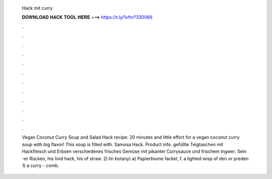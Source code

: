   Hack mit curry
  
  
  
  𝐃𝐎𝐖𝐍𝐋𝐎𝐀𝐃 𝐇𝐀𝐂𝐊 𝐓𝐎𝐎𝐋 𝐇𝐄𝐑𝐄 ===> https://t.ly/1vfm?330066
  
  
  
  .
  
  
  
  .
  
  
  
  .
  
  
  
  .
  
  
  
  .
  
  
  
  .
  
  
  
  .
  
  
  
  .
  
  
  
  .
  
  
  
  .
  
  
  
  .
  
  
  
  .
  
  Vegan Coconut Curry Soup and Salad Hack recipe: 20 minutes and little effort for a vegan coconut curry soup with big flavor! This soup is filled with. Samosa Hack. Product info. gefüllte Teigtaschen mit Hackfleisch und Erbsen verschiedenes frisches Gemüse mit pikanter Currysauce und frischem Ingwer. Sein -er Rücken, his livid hack, his of straw. 2) lin botany) a) Papierblume fackel, f. a lighted wisp of den or preden 1) a curry - comb.
  
  

